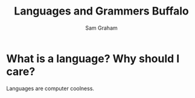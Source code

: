 #+TITLE: Languages and Grammers \newline Buffalo
#+AUTHOR: Sam Graham
#+startup: beamer
#+LATEX_CLASS: beamer
#+LATEX_CLASS_OPTIONS: [presentation]
#+BEAMER_THEME: default
#+BEAMER_FRAME_LEVEL: 2
#+OPTIONS: toc:nil

* What is a language? Why should I care?

Languages are computer coolness.
